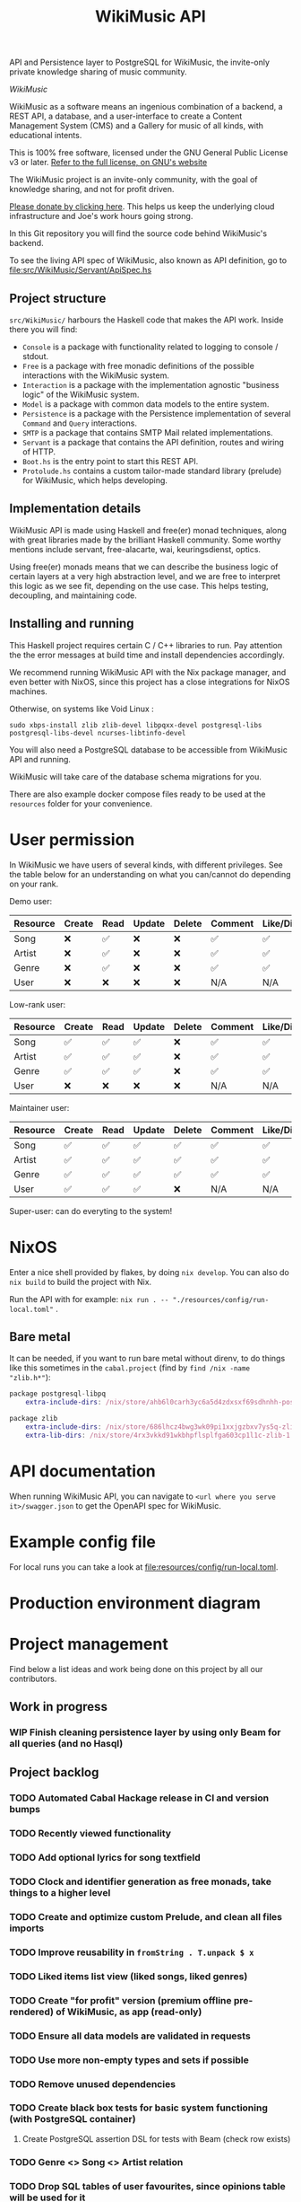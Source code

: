 #+title: WikiMusic API

API and Persistence layer to PostgreSQL for WikiMusic, the invite-only private knowledge sharing of music community.

/WikiMusic/

#+begin_html
<div>
<img src="https://img.shields.io/badge/Haskell-5D4F85?logo=haskell&logoColor=fff&style=plastic" alt="Haskell"/>
<img src="https://img.shields.io/badge/PostgreSQL-4169E1?logo=postgresql&logoColor=fff&style=plastic" alt="PostgreSQL"/>
<img src="https://img.shields.io/badge/GNU%20Emacs-7F5AB6?logo=gnuemacs&logoColor=fff&style=plastic" alt="GNU Emacs"/>
<img src="https://img.shields.io/badge/NixOS-5277C3?logo=nixos&logoColor=fff&style=plastic" alt="NixOS"/>
<img src="https://img.shields.io/badge/Redis-DC382D?logo=redis&logoColor=fff&style=plastic" alt="Redis"/>
</div>
#+end_html


WikiMusic as a software means an ingenious combination of a backend, a REST API, a database, and a user-interface to create a Content Management System (CMS) and a Gallery for music of all kinds, with educational intents.

This is 100% free software, licensed under the GNU General Public License v3 or later.
[[https://www.gnu.org/licenses/gpl-3.0.en.html][Refer to the full license, on GNU's website]]

The WikiMusic project is an invite-only community, with the goal of knowledge sharing, and not for profit driven.

[[https://www.buymeacoffee.com/jjbigorra][Please donate by clicking here]]. This helps us keep the underlying cloud infrastructure and Joe's work hours going strong.

In this Git repository you will find the source code behind WikiMusic's backend.

To see the living API spec of WikiMusic, also known as API definition, go to [[file:src/WikiMusic/Servant/ApiSpec.hs]]

** Project structure

~src/WikiMusic/~ harbours the Haskell code that makes the API work. Inside there you will find:
- ~Console~ is a package with functionality related to logging to console / stdout.
- ~Free~ is a package with free monadic definitions of the possible interactions with the WikiMusic system.
- ~Interaction~ is a package with the implementation agnostic "business logic" of the WikiMusic system.
- ~Model~ is a package with common data models to the entire system.
- ~Persistence~ is a package with the Persistence implementation of several ~Command~ and ~Query~ interactions.
- ~SMTP~ is a package that contains SMTP Mail related implementations.
- ~Servant~ is a package that contains the API definition, routes and wiring of HTTP.
- ~Boot.hs~ is the entry point to start this REST API.
- ~Protolude.hs~ contains a custom tailor-made standard library (prelude) for WikiMusic, which helps developing.

** Implementation details

WikiMusic API is made using Haskell and free(er) monad techniques, along with great libraries made by the brilliant Haskell community. Some worthy mentions include servant, free-alacarte, wai, keuringsdienst, optics.

Using free(er) monads means that we can describe the business logic of certain layers at a very high abstraction level, and we are free to interpret this logic as we see fit, depending on the use case. This helps testing, decoupling, and maintaining code.

** Installing and running

This Haskell project requires certain C / C++ libraries to run. Pay attention the the error messages at build time and install dependencies accordingly.

We recommend running WikiMusic API with the Nix package manager, and even better with NixOS, since this project has a close integrations for NixOS machines.

Otherwise, on systems like Void Linux :
#+begin_src
sudo xbps-install zlib zlib-devel libpqxx-devel postgresql-libs postgresql-libs-devel ncurses-libtinfo-devel
#+end_src

You will also need a PostgreSQL database to be accessible from WikiMusic API and running.

WikiMusic will take care of the database schema migrations for you.

There are also example docker compose files ready to be used at the ~resources~ folder for your convenience.

* User permission

In WikiMusic we have users of several kinds, with different privileges. See the table below for an understanding on what you can/cannot do depending on your rank.

Demo user:

| Resource | Create | Read | Update | Delete | Comment | Like/Dislike |
|----------+--------+------+--------+--------+---------+--------------|
| Song     | ❌     | ✅   | ❌     | ❌     | ✅      | ✅           |
| Artist   | ❌     | ✅   | ❌     | ❌     | ✅      | ✅           |
| Genre    | ❌     | ✅   | ❌     | ❌     | ✅      | ✅           |
| User     | ❌     | ❌   | ❌     | ❌     | N/A     | N/A          |

Low-rank user:

| Resource | Create | Read | Update | Delete | Comment | Like/Dislike |
|----------+--------+------+--------+--------+---------+--------------|
| Song     | ✅     | ✅   | ✅     | ❌     | ✅      | ✅           |
| Artist   | ✅     | ✅   | ✅     | ❌     | ✅      | ✅           |
| Genre    | ✅     | ✅   | ✅     | ❌     | ✅      | ✅           |
| User     | ❌     | ❌   | ❌     | ❌     | N/A     | N/A          |

Maintainer user:

| Resource | Create | Read | Update | Delete | Comment | Like/Dislike |
|----------+--------+------+--------+--------+---------+--------------|
| Song     | ✅     | ✅   | ✅     | ✅     | ✅      | ✅           |
| Artist   | ✅     | ✅   | ✅     | ✅     | ✅      | ✅           |
| Genre    | ✅     | ✅   | ✅     | ✅     | ✅      | ✅           |
| User     | ✅     | ✅   | ✅     | ❌     | N/A     | N/A          |

Super-user: can do everyting to the system!

* NixOS

Enter a nice shell provided by flakes, by doing ~nix develop~. You can also do ~nix build~ to build the project with Nix.

Run the API with for example: ~nix run . -- "./resources/config/run-local.toml"~ .


** Bare metal

It can be needed, if you want to run bare metal without direnv, to do things like this sometimes in the ~cabal.project~ (find by ~find /nix -name "zlib.h*"~):

#+begin_src nix
package postgresql-libpq
    extra-include-dirs: /nix/store/ahb6l0carh3yc6a5d4zdxsxf69sdhnhh-postgresql-15.4/include

package zlib
    extra-include-dirs: /nix/store/686lhcz4bwg3wk09pi1xxjgzbxv7ys5q-zlib-1.3-dev/include
    extra-lib-dirs: /nix/store/4rx3vkkd91wkbhpflsplfga603cp1l1c-zlib-1.3/lib
#+end_src

* API documentation

When running WikiMusic API, you can navigate to ~<url where you serve it>/swagger.json~ to get the OpenAPI spec for WikiMusic.


* Example config file

For local runs you can take a look at [[file:resources/config/run-local.toml]].

* Production environment diagram

#+begin_src dot :file resources/images/production-env-diagram.png :exports results :mkdirp yes
  digraph prodenv {
  subgraph clusterA {
  fontname="Inter,Helvetica,Arial,sans-serif"
  node [ shape="box", fontname="Inter,Helvetica,Arial,sans-serif" ]
  edge [ fontname="Inter,Helvetica,Arial,sans-serif", arrowhead="rnormal", arrowtail="dot" ]

  I1 [ label="api.wikimusic.jointhefreeworld.org via HTTPS" ]
  I2 [ label="AWS Cloudfront" ]
  I3 [ label="AWS EC2 t3.small instance\nrunning NixOS" ]
  I4 [ label="Haskell + Servant + PostgreSQL + Redis" ]
  I5 [ label="GitLab CI/CD" ]
  I6 [ label="AWS SQS queue" ]


  I1 -> I2;
  I2 -> I3;
  I3 -> I4;
  I5 -> I6;
  I3 -> I6;

  }
  }
#+end_src

#+RESULTS:
[[file:resources/images/production-env-diagram.png]]


* Project management

Find below a list ideas and work being done on this project by all our contributors.

** Work in progress
*** WIP Finish cleaning persistence layer by using only Beam for all queries (and no Hasql)


** Project backlog
*** TODO Automated Cabal Hackage release in CI and version bumps
*** TODO Recently viewed functionality
*** TODO Add optional lyrics for song textfield
*** TODO Clock and identifier generation as free monads, take things to a higher level
*** TODO Create and optimize custom Prelude, and clean all files imports
*** TODO Improve reusability in ~fromString . T.unpack $ x~
*** TODO Liked items list view (liked songs, liked genres)

*** TODO Create "for profit" version (premium offline pre-rendered) of WikiMusic, as app (read-only)
*** TODO Ensure all data models are validated in requests
*** TODO Use more non-empty types and sets if possible
*** TODO Remove unused dependencies
*** TODO Create black box tests for basic system functioning (with PostgreSQL container)
****  Create PostgreSQL assertion DSL for tests with Beam (check row exists)
*** TODO Genre <> Song <> Artist relation
*** TODO Drop SQL tables of user favourites, since opinions table will be used for it
*** TODO Add forums 
*** TODO Validate and limit size and type of files being uploaded
**** TODO GP5 support (song file upload)
*** TODO extract mail monad, service, templates and views into its own microservices, communicate via grpc if possible, otherwise REST and ensure retries and good logging
*** TODO Prometheus metrics and visualizations, use Grafana in Docker, also in production server
*** TODO wikimusic marketing emails, asking for donation, recommending last added and last edited top 10 items 


** Done
*** DONE Migration to GitHub
CLOSED: [2024-09-04 wo 22:05]
*** DONE fix email, do not expose SMTP credentials on GitHub
CLOSED: [2024-09-04 wo 17:23]
